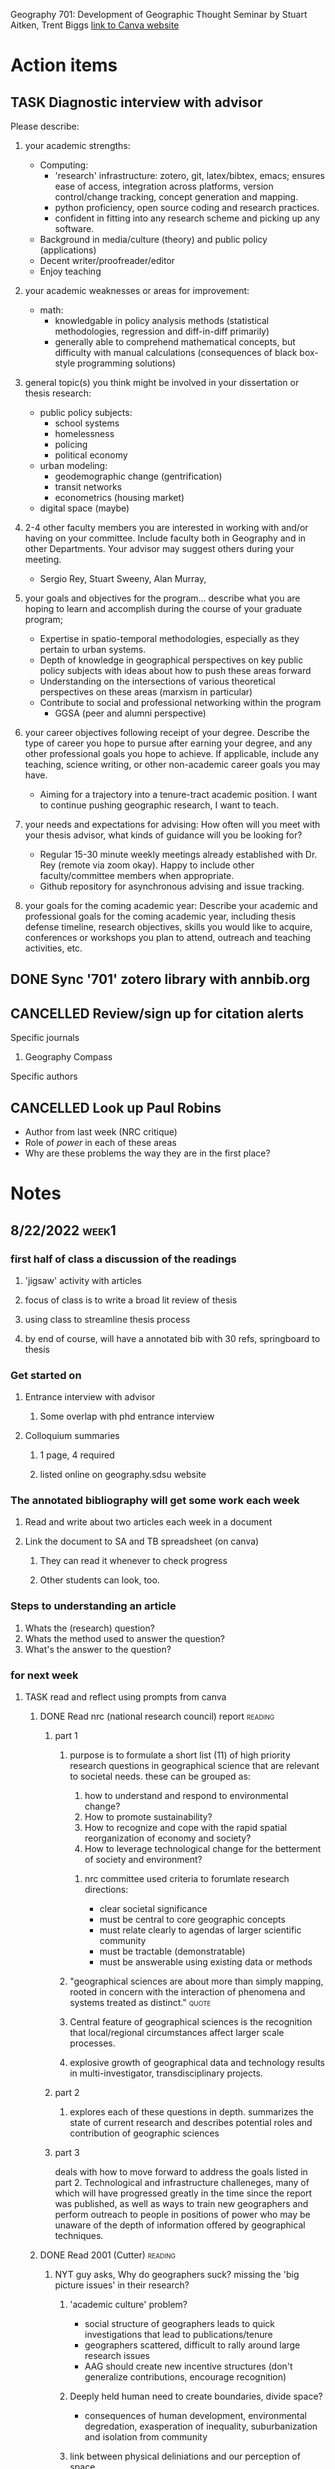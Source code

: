 Geography 701: Development of Geographic Thought
Seminar by Stuart Aitken, Trent Biggs
[[https://sdsu.instructure.com/courses/113619][link to Canva website]]

* Action items
** TASK Diagnostic interview with advisor 
Please describe:

1. your academic strengths:

   + Computing:
     - 'research' infrastructure: zotero, git, latex/bibtex, emacs; ensures ease of access, integration across platforms, version control/change tracking, concept generation and mapping.
     - python proficiency, open source coding and research practices.
     - confident in fitting into any research scheme and picking up any software.
   + Background in media/culture (theory) and public policy (applications)
   + Decent writer/proofreader/editor
   + Enjoy teaching
       
2. your academic weaknesses or areas for improvement:

   + math:
     - knowledgable in policy analysis methods (statistical methodologies, regression and diff-in-diff primarily)
     - generally able to comprehend mathematical concepts, but difficulty with manual calculations (consequences of black box-style programming solutions)
   
3. general topic(s) you think might be involved in your dissertation or thesis research:
   
   + public policy subjects:
     - school systems
     - homelessness
     - policing
     - political economy
   + urban modeling:
     - geodemographic change (gentrification)
     - transit networks
     - econometrics (housing market)
   + digital space (maybe)
       
4. 2-4 other faculty members you are interested in working with and/or having on your committee. Include faculty both in Geography and in other Departments.  Your advisor may suggest others during your meeting.
   
   + Sergio Rey, Stuart Sweeny, Alan Murray, 
   
5. your goals and objectives for the program... describe what you are hoping to learn and accomplish during the course of your graduate program;

   + Expertise in spatio-temporal methodologies, especially as they pertain to urban systems.
   + Depth of knowledge in geographical perspectives on key public policy subjects with ideas about how to  push these areas forward
   + Understanding on the intersections of various theoretical perspectives on these areas (marxism in particular)
   + Contribute to social and professional networking within the program
     - GGSA (peer and alumni perspective)
   
6. your career objectives following receipt of your degree.  Describe the type of career you hope to pursue after earning your degree, and any other professional goals you hope to achieve. If applicable, include any teaching, science writing, or other non-academic career goals you may have.
   + Aiming for a trajectory into a tenure-tract academic position. I want to continue pushing geographic research, I want to teach. 

7. your needs and expectations for advising:  How often will you meet with your thesis advisor, what kinds of guidance will you be looking for?
   + Regular 15-30 minute weekly meetings already established with Dr. Rey (remote via zoom okay). Happy to include other faculty/committee members when appropriate. 
   + Github repository for asynchronous advising and issue tracking. 
   
8. your goals for the coming academic year: Describe your academic and professional goals for the coming academic year, including thesis defense timeline, research objectives, skills you would like to acquire, conferences or workshops you plan to attend, outreach and teaching activities, etc. 
** DONE Sync '701' zotero library with annbib.org
CLOSED: [2022-09-30 Fri 13:50]
** CANCELLED Review/sign up for citation alerts
CLOSED: [2022-09-30 Fri 13:51]
**** Specific journals
***** Geography Compass
**** Specific authors
** CANCELLED Look up Paul Robins
CLOSED: [2022-09-30 Fri 13:51]
    - Author from last week (NRC critique)
    - Role of /power/ in each of these areas
    - Why are these problems the way they are in the first place?
* Notes
** 8/22/2022 :week1:
*** first half of class a discussion of the readings
**** 'jigsaw' activity with articles
**** focus of class is to write a broad lit review of thesis
**** using class to streamline thesis process
**** by end of course, will have a annotated bib with 30 refs, springboard to thesis
*** Get started on
**** Entrance interview with advisor
***** Some overlap with phd entrance interview
**** Colloquium summaries
***** 1 page, 4 required
***** listed online on geography.sdsu website
*** The annotated bibliography will get some work each week
**** Read and write about two articles each week in a document
**** Link the document to SA and TB spreadsheet (on canva)
***** They can read it whenever to check progress
***** Other students can look, too.
*** Steps to understanding an article
    1. Whats the (research) question?
    2. Whats the method used to answer the question?
    3. What's the answer to the question?
*** for next week
**** TASK read and reflect using prompts from canva
***** DONE Read nrc (national research council) report              :reading:
CLOSED: [2022-08-29 Mon 13:24]
****** part 1
******* purpose is to formulate a short list (11) of high priority research questions in geographical science that are relevant to societal needs. these can be grouped as:

       1. how to understand and respond to environmental change?
       2. How to promote sustainability?
       3. How to recognize and cope with the rapid spatial reorganization of economy and society?
       4. How to leverage technological change for the betterment of society and environment?

******** nrc committee used criteria to forumlate research directions:

       - clear societal significance
       - must be central to core geographic concepts
       - must relate clearly to agendas of larger scientific community
       - must be tractable (demonstratable)
       - must be answerable using existing data or methods
******* "geographical sciences are about more than simply mapping, rooted in concern with the interaction of phenomena and systems treated as distinct." :quote:
******* Central feature of geographical sciences is the recognition that local/regional circumstances affect larger scale processes.
******* explosive growth of geographical data and technology results in multi-investigator, transdisciplinary projects.
****** part 2
******* explores each of these questions in depth. summarizes the state of current research and describes potential roles and contribution of geographic sciences
****** part 3
deals with how to move forward to address the goals listed in part 2.
Technological and infrastructure challeneges, many of which will have progressed greatly in the time since the report was published, as well as ways to train new geographers and perform outreach to people in positions of power who may be unaware of the depth of information offered by geographical techniques. 
***** DONE Read 2001 (Cutter)                                       :reading:
CLOSED: [2022-08-29 Mon 13:24]
****** NYT guy asks, Why do geographers suck? missing the 'big picture issues' in their research?
******* 'academic culture' problem?
	+ social structure of geographers leads to quick investigations that lead to publications/tenure
	+ geographers scattered, difficult to rally around large research issues
	+ AAG should create new incentive structures (don't generalize contributions, encourage recognition)
******* Deeply held human need to create boundaries, divide space?
        + consequences of human development, environmental degredation, exasperation of inequality, suburbanization and isolation from community
******* link between physical deliniations and our perception of space
	 - public vs private
	 - interactions and sense of community
	 - Map of US with states vs water basins
	   - examine water networks through the actual networks or the bodies that control them with policy? 
******* /strained/ Thomas Jefferson conclusion
         - written in 2002 
**** TASK [#B] Read Critiques
**** DONE Biosketch/photo
CLOSED: [2022-08-29 Mon 13:24]
*** Action items
** 8/29/2022 :week2:
*** Skipping week 3 (labor day) 
*** Literature Review assignment
     - 10-15 page document which will feed into a similar assignment in next semester's course (Geog700)
     - The 700 assaignment will lead the reader to naturally reach the research question.
     - Make the case and rationale for the research question
     - in THIS class, the purpose is to synthesize research in /and around/ my thesis area.
     - ID central issues, questions, or debates in a given subfield
*** Gaile readings describes 3 revolutions
**** Quantitative revolution (1960-1970s)
      - Prior, geography was charaterized by the elaborate descriptions of places and how they differ from other places
      - Sounds like classical anthropology, /descriptive exceptionalism/,
      - goal became to interpret in terms of /nomothetic/ (generalizable) and /idiographic/ (understand contingent)
      - /Logical positivism/ (Comte) or /Critical rationalism/ (Popper)
**** Marxist revolution (1970s)
      - Sense of urgency and activist framework
      - Need to solve these problems now
**** Post-modern/post-structural
      - Knowledge is socially constructed, relative to the structures that construct them
*** geographical thinking
   - uniquely preoccupied with defining their discipline
   - places are the expression of flows of matter, information, energy, power, into and out of a given place
   - human-environment interactions are central
   - focus on patterns and processes vs predictive precision
   - see Hurricane Katrina example in NRC report
*** Actions
*** DONE Readings for week 3(4)
CLOSED: [2022-09-12 Mon 15:34]
**** TODO Aitken Ch1 | Approaches
**** TODO CH1 Cresswell 
***** What is theory?
****** Metaphor of a 'lens'; it imposes conceptual order on messy reality
****** "At it's most basic, ordering the multiplicit of raw experience and facts"
****** "That I have a theory suggests that I have come up with a plausible explanation which includes a certain level of complexity. Not an explanation that can be proved or disproved, simply a plausible one."
****** distinguish between philosophical theory (e.g. marxist theory of labor value) and a theory in physical science, can't be tested in the same manner
***** Since 1970s, use of the word theory is more generalized
****** used to refer to work that seems to have utility to thinkers across a range of fields. 
** 9/12/2022 :week4:
*** No Dr. Biggs today
**** Political ecology, community issues stems from anarchist theories
**** Jiggsaw
***** Theory is important
****** Examine our own biases and the biases of others
***** 'Lenses' - do you need to take one off to put another on?
****** "onions have layers"
***** Theory drives practice
***** Geomorphology
****** Darwinism and physical geography
***** WAITING Environmental determinism
****** TODO come back to this
****** used to justify all kinds of evil (empire)?
******* tropical peoples are inherently lazy, fit to be dominated
******* let's 'help' these people 'develop', be more like 'us'
******* best intentions
******** take our GMO corn
******** oh but you need our ferts, our tech
********* oh and you don't need labor, sorry about your unemployment.
******** "where does the insidiousness creep in"
********* the IMF?
***** asking questions from the perspective of flawed human beings of a world we can never truly know
****** models are abstractions of the observable world
*** TASK Readings for week 5
**** Approaches CH 2
***** What is Positivism?
****** Auguste Comte (1798 - 1857) considered father of positivsm
******* What is the exact, the useful, the organic, the relative?
******* DGAF about ontologies, speculative.
******* What is observable and testable? That's what matters.
****** Logical Positivism (proving stuff true)
******* Vienna Circle (1920s and 30s)
******** Naturalism, based on 6 assumptions
********* based in "rationality"
********* application of laws of positivist science can change societies. 
********* scientists are detatched, neutral observers
******** advocated quantitative measurments of facts to test relationships of variables
******** statistical likelihoods and causal inference
******** Objectivity is enforced through adherence to 5 principles:
	1. Originality – their aim is to advance knowledge by the discovery of new knowledge.
	2. Communality – all knowledge is shared, with its provenance fully recognised.
	3. Disinterestedness – scientists are interested in knowledge for its own sake, and their only reward is the satisfaction that they have advanced understanding.
	4. Universalism – judgements are on academic grounds only, and incorporate no reflections on the individuals concerned.
	5. Organised scepticism – knowledge is advanced by constructive criticism.
******** distinguished between synthetic and analytical statements
********* analytical statements internally validating /a priori/, for things impossible to test
********* differs from Comte
******** forwarded scientism
********* the claim that the positivist method is the only valid and reliable way of obtaining knowledge, and all other methods are meaningless because they do not produce knowledge that can be verified
****** Critical Rationalism (proving stuff false)
******* Karl Popper
******* contends that the truth of a law does not depend on the number of times it is experimentally observed or verified, but rather whether it can be falsified
***** Positivism in human geography
****** Quantitative revolution
******* Starting in the 1950s, geographers began to argue that geography needed to become more scientific
******* shift from ideographic (fact gathering) to nomothetic (idea producing)
******* Hope to ID universal laws that explain spatial patterns
******* Development of models and equations
******* Golledge and Amedeo (1968) four kinds laws being developed by geographers
******** Cross-sectional
********* functional relationships, no causal connections
******** Equilibrium
********* What will happen if certain criteria are met
******** Dynamic
********* Notions of change - what happens to y if x changes
******** Statistical
********* probability statements - what is the change that B happens given that A is true
****** Hill (1981) argues spatial science borrowed scientific method without examining philosophical underpinnings 
******* "positivistic" rather than "postivist"
****** David Harvey's /Explanation in Geography/
******* milestone text for geography
******* geographers had not examined how or why geographical knowledge was produced
******* nor had they forwarded a theoretically methodological base for the discipline
****** Much of Geography is implicitly positivist
***** Criticism and challenges to positivist geography
****** 1960s - social unrest led geographers to ask if their discipline could engage with practical solutions
****** critique of ontology and methodology
******* spatial fetishism - decoupling space from time and matter
******* Spatial science limited to certain kinds of questions and answers
******* it "treated people like they were devoid of irrationality, ideology, and history"
******* David Harvey did a 180
******** there is ‘a clear disparity between the sophisticated theoretical and methodological framework we are using and our ability to say anything meaningful about events as they unfold around us.’
******** the only way to address such issues was to turn to radical theories such as Marxism
********* uncover the capitalist structures that underpinned social and economic inequalities and regulated everyday life
********* transform such structures into a more emancipatory system
***** Positivism in geography today
****** positivism still implicit in geography
******* 'scientists' who 'seek to understand reality'
****** many practice geographic inquiry without a thought for philosophy
******* lacks fundamental ideological, ontological, epistimological base
****** big data heralds return of positivism
******* immense in scale, granularity, and is relational.
******* every interaction generates data 
******* "end of theory"?
******* "deluge of data makes scientific method obsolete"?
**** optionals
***** Berry ("looks like GIS")
***** Shaefer and Castree are similar from different times
***** Garret (drones)
** 9/19/2022 :week5:
*** DONE Epitome paper due next Sunday 
CLOSED: [2022-09-26 Mon 10:57] DEADLINE: <2022-09-25 Sun>
What is the epitome of a 'geographic paper'?
**** Coffee shops and Street Stops; Ayobami Laniyon
*** Jigsaw
**** positivism should be considered as separate from quantitative geography
***** quantitative geography assumes that 'universal laws' and absolute truths cannot be found, or are very difficult, and ultimately maleable by new information.
***** logical positivism suggests that if you get enough data, you will find the total observable reality and therefore understand why, absent of any ideology.
***** history of logical positivists include economists utilizing geography to understand the rationality of where things were placed, particularly in an urban setting. 
***** also includes rationalizing Nazi empire (living space). 
**** Harvard geography disputes
***** Richard Hartshorn(?) and other geographers prior to the 1950s begin with understanding that Space and Time (Kant) are fundamental building blocks of all sciences
***** geography breakdown in 1950s led to rise in quantification
**** There's almost always a theory underneath an investigation
***** assumptions in the question formulation
***** observations a priori are theory-laden
*** TASK Readings for week 6
**** TODO Brown (1) - responsible
***** focuses on the importance of developing methodologies that encourage critical self-reflection in with uncertainties in environmental research
***** theories cannot be merely refuted by observations, but require deeper argumentation, and must be open to re-evaluation (reality exists in an unconcious state and achieves 'life' when we percieve it i.e. Kant)
***** division of reality into (River Thames flooding example)
      1) real mechanisms,
      2) actual events,
      3) empirical observations
***** convergence of top-down and bottom-up approaches in understanding reality
****** theorizing beyond appearance is the essence of science
***** uncertainty in physical geography viewed as expression of our inability to resolve a unique, causal world
****** interdependency of all things (theory of relativity) 
****** non-linear sensitivities to immeasurably small differences (chaos theory)
****** presence of many plausible theories common in geography (equifinity)
***** Closure - the act of defining and delimiting an investigation by imposing boundaries
****** Lane suggests that limits are placed typically on space-time boundaries
******* practical purposes rather that process, discrete perspectives as opposed to continuous, oversimplification
******* choice of modelling employed also can induce uncertainty
***** Taxonomy of imperfect knowledge
****** previous taxonomies focus on /types/ or /sources/ of imperfect knoweldge
****** can't know the exact gap, but we can know that a gap exists (accepted ignorance)
****** a simple taxonomy would distinguish between ignorance and states of confidence (i.e. we know there is a gap here)
******* it is useful to distinguish between ‘outcomes’ or scenarios, as possible states of ‘reality’ (mechanisms, events, observations), and ‘probability’ (chance, likelihood, plausibility), as a degree of confidence about possible outcomes. Secondly, it is useful to distinguish between ‘bounded uncertainty’ or ambiguity, where all possible outcomes are deemed ‘known’ (they can be distinct or indistinct), ‘unbounded uncertainty’, where some or all possible outcomes are deemed unknown, and indeterminacy, where some possible outcomes are deemed unknowable.
****** Spectrum of confidence figure on 374
***** uncertainty analyses
****** some debate on openness in reseach (i.e. intersections with politics and public policy)
****** uncertainty analysis doesn't mean much if the research wants/needs to produce definitive statement or novel interpretation
****** should educate the decision maker to the degree of uncertainty
****** improve the cogency of questions directed toward research assumptions
***** developing methodologies that question belief
****** reducing error vs developing tools to address uncertainty
**** Skim Beven (2) and Lave (3)
** 9/26/2022 :week6:
*** Jigsaw
**** moving from science as a set of investigations into /how science functions/ in society 
**** "social epistymology" - development of knowledge is dependent on social position
***** more diverse perspectives leads to stronger objectivity
**** closure also refers to your starting point in a research question.
**** hypotheses are /deductively/ reasoned
***** reasoning following knowledge, following theories
**** equifinality - multiple working hypothesis can explain the same phenomenon simulataniously
*** TASK readings for week 7
**** Powis (4)
***** Studying groundwater through the interplay of materiality and representation
***** Groundwater is maleable, constantly reconfiguring itself through contact with other grounds
***** Urban groundwater an archive or a 'ruin' - defined by continuity and contamination
****** "Groundwater" a hybrid materiality of 'grounds' and 'waters'
******* auquafir suggests static water, we need to think about inseperably relational materiality
****** "groundwater is not an archieve, but it creates one"
****** groundwater processes highly charged and political
******* EX. Building a train tunnel network in South India
******** Injected goop to try to break up rocky stretch of tunnel caused ground to burst in homes with grey goop
********* "Fluidity, part of everyday passenger experience"
********* Also reduced groundwater levels during a drought
***** Author describes a brief history of the region and groundwater mechanics therein 
***** Author describes the process of stratigraphy for tunneling purposes
****** Taking cores of the ground and running analyses on the cores and holes to infer models of what happens in between
******* Argues that this is insufficient, speculative, because the groundwater is not a geological record
******** "The authority of the borehole logs as source material when superimposed onto the section is undermined by thee geometries the supposed strata are forced into"
***** Author describes the development of porosity measures 
****** Darcey's equation shows that groundwater properties dependant on the properties of the fluid and the material - necessarily relational
***** Impermiable modeling
****** always invlves a lot of guesswork
****** "As I am arguing, the solid material and the fluid cannot reasonably be divided"
***** pressure
****** example of train pressing down on the ground, causing the pores to close and expell water, or not let it in
******* ergo the concept of urban ground as a 'sponge' is dumb
******* "Thinking in terms of pressure, not strata, offers an image of the ground as a squashy co-ordination of surfaces, wedges, beds: degrees of saturation, densities, and flows"
***** tunneling groundwater
****** increasingly difficult where strata is consistently inconsistent
****** engineers consider water as a separate problem, to be considered if encountered rather than linked to the ground
***** "Leaky Theory"
****** a processes by which groundwater exceeds categorization
****** not borders, but relational exchanges that need to be maintained
****** focus on what things do and how they change rather than 'what they are'
** 10/3/2022
*** Jigsaw
**** humanistic geography is a critique of positivism, which ignores human impact on earth.
**** rationality (as in economics) is BS
**** "essence" of humans is their impact on earth
**** Place is an added importance to a location given by humans
***** essense of humanism
***** an idea instead of location
**** activists and feminist geographiers is the new humanists
***** seeks to participate in phenomenon in general, rather than pursue objectivity
**** geohumanities
***** geolocation on top of social studies
***** deep maps
****** chronology is key
****** 'the spatial turn' 
*** Discussion
**** Is humanism separate from science?
***** Just another part of science?
***** humanism reaction against science?
****** route science dehumanizes essentializes what humans are. 
****** Cresswell argues that they're two sides of the same coin based on philosophy
******* emphasizes human reasoning rather than predestiny 
******* human focus
******* denies differences in humans - essence of humans is universal.
****** existentialism is interested in how we know
****** phenomenology interested in how we come to know things before language, before consciousness
*** TASK Readings for week 8 (complex systems, human environment interactions)
**** 2 (Cote)
***** if time (4, Seto)
**** APCG
* Done
** DONE Follow up with Prof Aitken about 'Media Geography' 
CLOSED: [2022-09-09 Fri 13:37]
